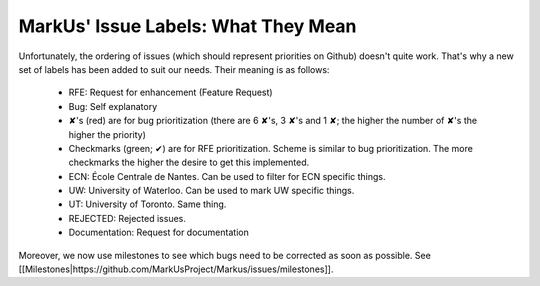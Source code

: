 MarkUs' Issue Labels: What They Mean
================================================================================

Unfortunately, the ordering of issues (which should represent priorities on
Github) doesn't quite work. That's why a new set of labels has been added to
suit our needs. Their meaning is as follows:

 * RFE: Request for enhancement (Feature Request)
 * Bug: Self explanatory
 * ✘'s (red) are for bug prioritization (there are 6 ✘'s, 3 ✘'s and 1 ✘; the
   higher the number of ✘'s the higher the priority)
 * Checkmarks (green; ✔) are for RFE prioritization. Scheme is similar to bug
   prioritization. The more checkmarks the higher the desire to get this
   implemented.
 * ECN: École Centrale de Nantes. Can be used to filter for ECN specific
   things.
 * UW: University of Waterloo. Can be used to mark UW specific things.
 * UT: University of Toronto. Same thing.
 * REJECTED: Rejected issues.
 * Documentation: Request for documentation

Moreover, we now use milestones to see which bugs need to be corrected as soon
as possible. See
[[Milestones|https://github.com/MarkUsProject/Markus/issues/milestones]].

